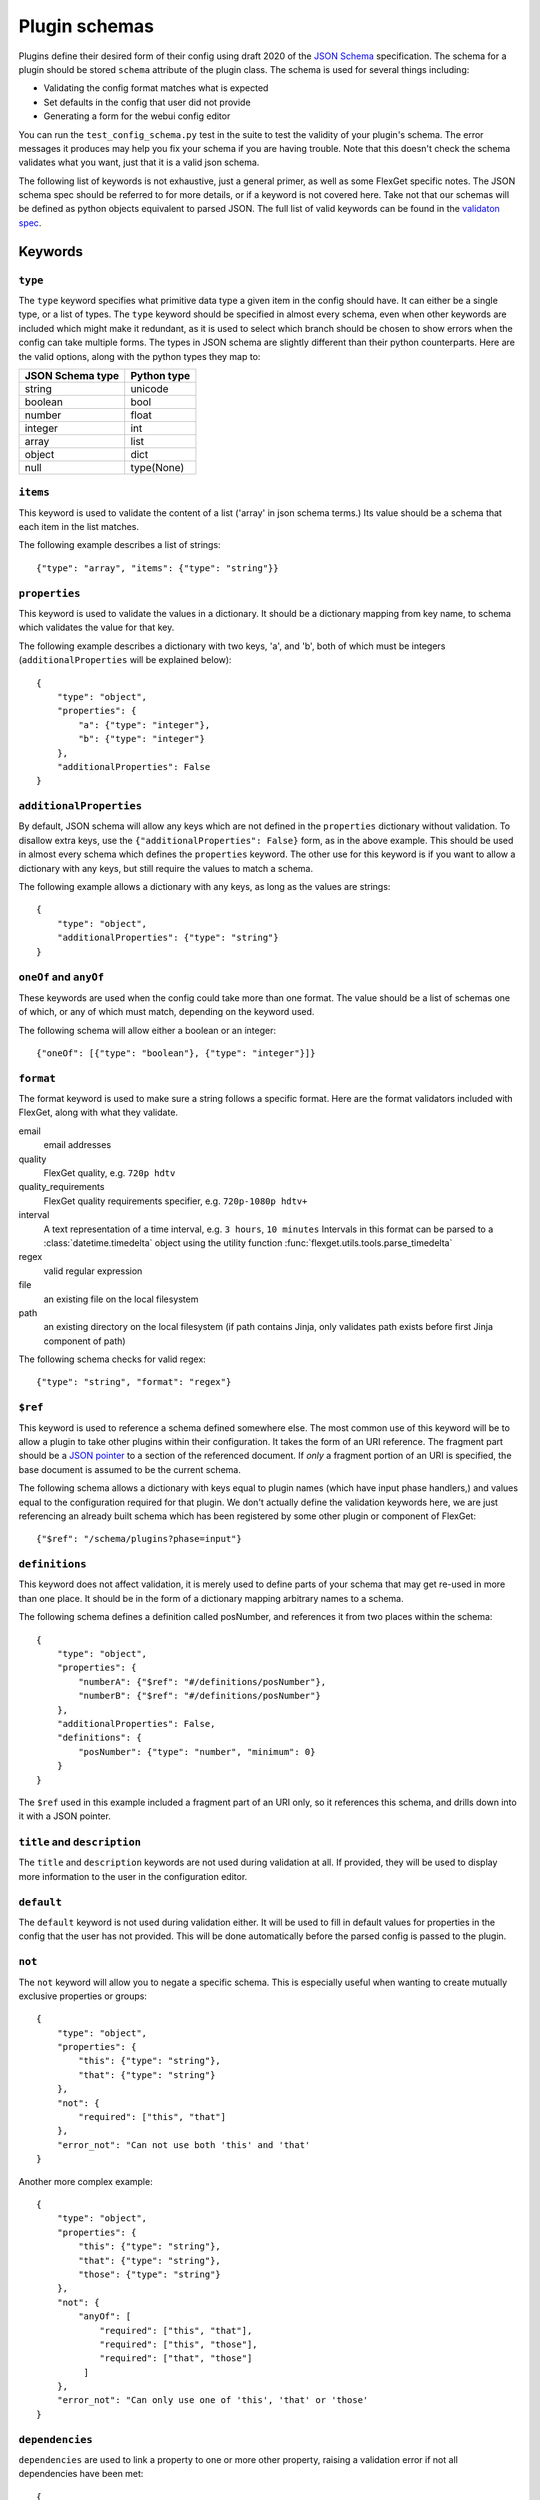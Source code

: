 Plugin schemas
==============

Plugins define their desired form of their config using draft 2020 of the
`JSON Schema <http://json-schema.org>`_ specification. The schema for a plugin
should be stored ``schema`` attribute of the plugin class. The schema is used
for several things including:

* Validating the config format matches what is expected
* Set defaults in the config that user did not provide
* Generating a form for the webui config editor

You can run the ``test_config_schema.py`` test in the suite to test the validity
of your plugin's schema. The error messages it produces may help you fix your
schema if you are having trouble. Note that this doesn't check the schema
validates what you want, just that it is a valid json schema.

The following list of keywords is not exhaustive, just a general primer, as
well as some FlexGet specific notes. The JSON schema spec should be referred to
for more details, or if a keyword is not covered here. Take not that our
schemas will be defined as python objects equivalent to parsed JSON. The full
list of valid keywords can be found in the `validaton spec`_.

.. _validaton spec: https://json-schema.org/latest/json-schema-validation

Keywords
--------

``type``
^^^^^^^^

The ``type`` keyword specifies what primitive data type a given item in the
config should have. It can either be a single type, or a list of types. The
``type`` keyword should be specified in almost every schema, even when other
keywords are included which might make it redundant, as it is used to select
which branch should be chosen to show errors when the config can take multiple
forms. The types in JSON schema are slightly different than their python
counterparts. Here are the valid options, along with the python types they map
to:

================  ===========
JSON Schema type  Python type
================  ===========
string            unicode
boolean           bool
number            float
integer           int
array             list
object            dict
null              type(None)
================  ===========

``items``
^^^^^^^^^

This keyword is used to validate the content of a list ('array' in json schema
terms.) Its value should be a schema that each item in the list matches.

The following example describes a list of strings::

    {"type": "array", "items": {"type": "string"}}

``properties``
^^^^^^^^^^^^^^

This keyword is used to validate the values in a dictionary. It should be a
dictionary mapping from key name, to schema which validates the value for that
key.

The following example describes a dictionary with two keys, 'a', and 'b', both
of which must be integers (``additionalProperties`` will be explained below)::

    {
        "type": "object",
        "properties": {
            "a": {"type": "integer"},
            "b": {"type": "integer"}
        },
        "additionalProperties": False
    }

``additionalProperties``
^^^^^^^^^^^^^^^^^^^^^^^^

By default, JSON schema will allow any keys which are not defined in the
``properties`` dictionary without validation. To disallow extra keys, use the
``{"additionalProperties": False}`` form, as in the above example. This should
be used in almost every schema which defines the ``properties`` keyword. The
other use for this keyword is if you want to allow a dictionary with any keys,
but still require the values to match a schema.

The following example allows a dictionary with any keys, as long as the values
are strings::

    {
        "type": "object",
        "additionalProperties": {"type": "string"}
    }

``oneOf`` and ``anyOf``
^^^^^^^^^^^^^^^^^^^^^^^

These keywords are used when the config could take more than one format. The
value should be a list of schemas one of which, or any of which must match,
depending on the keyword used.

The following schema will allow either a boolean or an integer::

    {"oneOf": [{"type": "boolean"}, {"type": "integer"}]}

``format``
^^^^^^^^^^

The format keyword is used to make sure a string follows a specific format.
Here are the format validators included with FlexGet, along with what they
validate.

email
    email addresses

quality
    FlexGet quality, e.g. ``720p hdtv``

quality_requirements
    FlexGet quality requirements specifier, e.g. ``720p-1080p hdtv+``

interval
    A text representation of a time interval, e.g. ``3 hours``, ``10 minutes``
    Intervals in this format can be parsed to a :class:`datetime.timedelta` object using the
    utility function :func:`flexget.utils.tools.parse_timedelta`

regex
    valid regular expression

file
    an existing file on the local filesystem

path
    an existing directory on the local filesystem (if path contains Jinja, only
    validates path exists before first Jinja component of path)

The following schema checks for valid regex::

    {"type": "string", "format": "regex"}

``$ref``
^^^^^^^^

This keyword is used to reference a schema defined somewhere else. The most
common use of this keyword will be to allow a plugin to take other plugins
within their configuration. It takes the form of an URI reference. The fragment
part should be a `JSON pointer`_ to a section of the referenced document. If
*only* a fragment portion of an URI is specified, the base document is assumed
to be the current schema.

.. _JSON pointer: http://tools.ietf.org/html/draft-ietf-appsawg-json-pointer-07

The following schema allows a dictionary with keys equal to plugin names (which
have input phase handlers,) and values equal to the configuration required for
that plugin. We don't actually define the validation keywords here, we are just
referencing an already built schema which has been registered by some other
plugin or component of FlexGet::

    {"$ref": "/schema/plugins?phase=input"}

``definitions``
^^^^^^^^^^^^^^^

This keyword does not affect validation, it is merely used to define parts of
your schema that may get re-used in more than one place. It should be in the
form of a dictionary mapping arbitrary names to a schema.

The following schema defines a definition called posNumber, and references it
from two places within the schema::

    {
        "type": "object",
        "properties": {
            "numberA": {"$ref": "#/definitions/posNumber"},
            "numberB": {"$ref": "#/definitions/posNumber"}
        },
        "additionalProperties": False,
        "definitions": {
            "posNumber": {"type": "number", "minimum": 0}
        }
    }

The ``$ref`` used in this example included a fragment part of an URI only, so
it references this schema, and drills down into it with a JSON pointer.

``title`` and ``description``
^^^^^^^^^^^^^^^^^^^^^^^^^^^^^

The ``title`` and ``description`` keywords are not used during validation at
all. If provided, they will be used to display more information to the user
in the configuration editor.

``default``
^^^^^^^^^^^

The ``default`` keyword is not used during validation either. It will be used
to fill in default values for properties in the config that the user has not
provided. This will be done automatically before the parsed config is passed
to the plugin.

``not``
^^^^^^^

The ``not`` keyword will allow you to negate a specific schema. This is especially useful when
wanting to create mutually exclusive properties or groups::

    {
        "type": "object",
        "properties": {
            "this": {"type": "string"},
            "that": {"type": "string"}
        },
        "not": {
            "required": ["this", "that"]
        },
        "error_not": "Can not use both 'this' and 'that'
    }

Another more complex example::

    {
        "type": "object",
        "properties": {
            "this": {"type": "string"},
            "that": {"type": "string"},
            "those": {"type": "string"}
        },
        "not": {
            "anyOf": [
                "required": ["this", "that"],
                "required": ["this", "those"],
                "required": ["that", "those"]
             ]
        },
        "error_not": "Can only use one of 'this', 'that' or 'those'
    }

``dependencies``
^^^^^^^^^^^^^^^^

``dependencies`` are used to link a property to one or more other property, raising a validation
error if not all dependencies have been met::

     {
        "type": "object",
        "properties": {
            "this": {"type": "string"},
            "that": {"type": "string"},
            "another" {"type": "string"}
        },
        "dependencies": {
            "this": ["that"]
        }
     }

